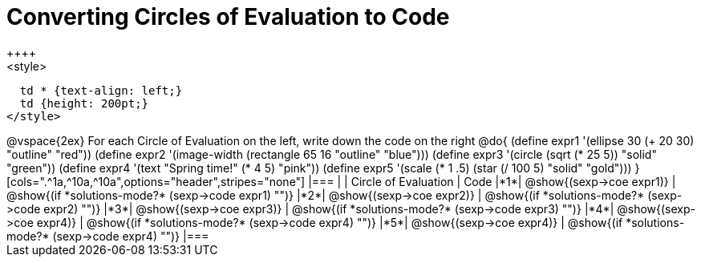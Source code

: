 =  Converting Circles of Evaluation to Code
++++
<style>
  td * {text-align: left;}
  td {height: 200pt;}
</style>
++++
@vspace{2ex}

For each Circle of Evaluation on the left, write down the code on the right

@do{
  (define expr1 '(ellipse 30 (+ 20 30) "outline" "red"))
  (define expr2 '(image-width (rectangle 65 16 "outline" "blue")))
  (define expr3 '(circle (sqrt (* 25 5)) "solid" "green"))
  (define expr4 '(text "Spring time!" (* 4 5) "pink"))
  (define expr5 '(scale (* 1 .5) (star (/ 100 5) "solid" "gold")))
}

[cols=".^1a,^10a,^10a",options="header",stripes="none"]
|===
|   | Circle of Evaluation        | Code
|*1*| @show{(sexp->coe expr1)}    | @show{(if *solutions-mode?* (sexp->code expr1) "")}
|*2*| @show{(sexp->coe expr2)}    | @show{(if *solutions-mode?* (sexp->code expr2) "")}
|*3*| @show{(sexp->coe expr3)}    | @show{(if *solutions-mode?* (sexp->code expr3) "")}
|*4*| @show{(sexp->coe expr4)}    | @show{(if *solutions-mode?* (sexp->code expr4) "")}
|*5*| @show{(sexp->coe expr4)}    | @show{(if *solutions-mode?* (sexp->code expr4) "")}
|===
